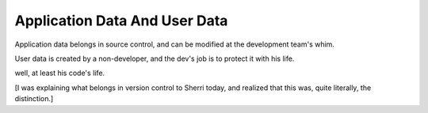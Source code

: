 Application Data And User Data
==============================

Application data belongs in source control, and can be modified at the
development team's whim.

User data is created by a non-developer, and the dev's job is to protect it
with his life.

well, at least his code's life.

[I was explaining what belongs in version control to Sherri today, and realized
that this was, quite literally, the distinction.]
